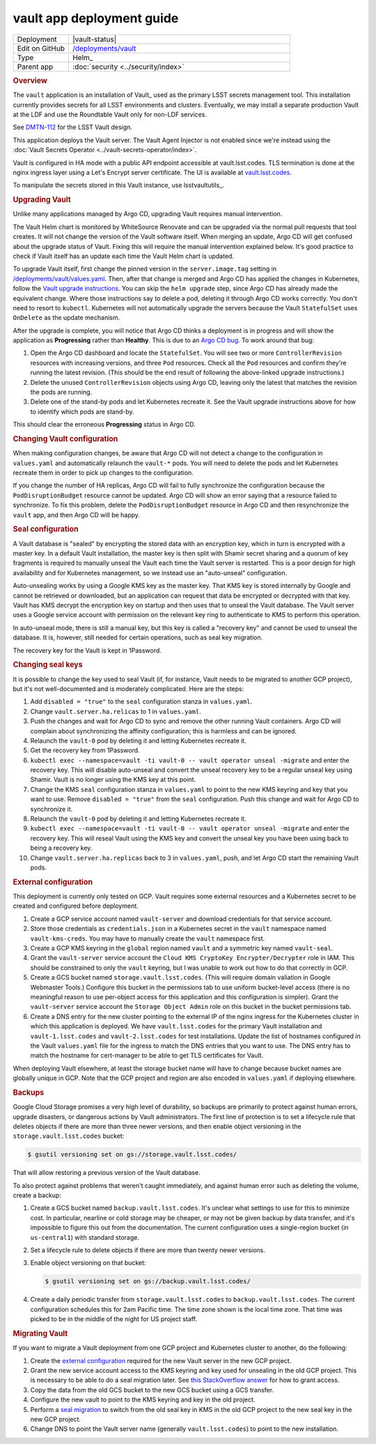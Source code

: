 ##########################
vault app deployment guide
##########################

.. list-table::
   :widths: 10,40

   * - Deployment
     - |vault-status|
   * - Edit on GitHub
     - `/deployments/vault <https://github.com/lsst-sqre/roundtable/tree/master/deployments/vault>`__
   * - Type
     - Helm_
   * - Parent app
     - :doc:`security <../security/index>`

.. rubric:: Overview

The ``vault`` application is an installation of Vault_ used as the primary LSST secrets management tool.
This installation currently provides secrets for all LSST environments and clusters.
Eventually, we may install a separate production Vault at the LDF and use the Roundtable Vault only for non-LDF services.

See `DMTN-112 <https://dmtn-112.lsst.io>`__ for the LSST Vault design.

This application deploys the Vault server.
The Vault Agent Injector is not enabled since we're instead using the :doc:`Vault Secrets Operator <../vault-secrets-operator/index>`.

Vault is configured in HA mode with a public API endpoint accessible at vault.lsst.codes.
TLS termination is done at the nginx ingress layer using a Let's Encrypt server certificate.
The UI is available at `vault.lsst.codes <https://vault.lsst.codes/ui>`__.

To manipulate the secrets stored in this Vault instance, use lsstvaultutils_.

.. rubric:: Upgrading Vault

Unlike many applications managed by Argo CD, upgrading Vault requires manual intervention.

The Vault Helm chart is monitored by WhiteSource Renovate and can be upgraded via the normal pull requests that tool creates.
It will not change the version of the Vault software itself.
When merging an update, Argo CD will get confused about the upgrade status of Vault.
Fixing this will require the manual intervention explained below.
It's good practice to check if Vault itself has an update each time the Vault Helm chart is updated.

To upgrade Vault itself, first change the pinned version in the ``server.image.tag`` setting in `/deployments/vault/values.yaml <https://github.com/lsst-sqre/roundtable/blob/master/deployments/vault/values.yaml>`__.
Then, after that change is merged and Argo CD has applied the changes in Kubernetes, follow the `Vault upgrade instructions <https://developer.hashicorp.com/vault/docs/platform/k8s/helm/run#upgrading-vault-servers>`__.
You can skip the ``helm upgrade`` step, since Argo CD has already made the equivalent change.
Where those instructions say to delete a pod, deleting it through Argo CD works correctly.
You don't need to resort to ``kubectl``.
Kubernetes will not automatically upgrade the servers because the Vault ``StatefulSet`` uses ``OnDelete`` as the update mechanism.

After the upgrade is complete, you will notice that Argo CD thinks a deployment is in progress and will show the application as **Progressing** rather than **Healthy**.
This is due to an `Argo CD bug <https://github.com/argoproj/argo-cd/issues/1881>`__.
To work around that bug:

#. Open the Argo CD dashboard and locate the ``StatefulSet``.
   You will see two or more ``ControllerRevision`` resources with increasing versions, and three ``Pod`` resources.
   Check all the ``Pod`` resources and confirm they're running the latest revision.
   (This should be the end result of following the above-linked upgrade instructions.)
#. Delete the unused ``ControllerRevision`` objects using Argo CD, leaving only the latest that matches the revision the pods are running.
#. Delete one of the stand-by pods and let Kubernetes recreate it.
   See the Vault upgrade instructions above for how to identify which pods are stand-by.

This should clear the erroneous **Progressing** status in Argo CD.

.. rubric:: Changing Vault configuration

When making configuration changes, be aware that Argo CD will not detect a change to the configuration in ``values.yaml`` and automatically relaunch the ``vault-*`` pods.
You will need to delete the pods and let Kubernetes recreate them in order to pick up changes to the configuration.

If you change the number of HA replicas, Argo CD will fail to fully synchronize the configuration because the ``PodDisruptionBudget`` resource cannot be updated.
Argo CD will show an error saying that a resource failed to synchronize.
To fix this problem, delete the ``PodDisruptionBudget`` resource in Argo CD and then resynchronize the ``vault`` app, and then Argo CD will be happy.

.. rubric:: Seal configuration

A Vault database is "sealed" by encrypting the stored data with an encryption key, which in turn is encrypted with a master key.
In a default Vault installation, the master key is then split with Shamir secret sharing and a quorum of key fragments is required to manually unseal the Vault each time the Vault server is restarted.
This is a poor design for high availability and for Kubernetes management, so we instead use an "auto-unseal" configuration.

Auto-unsealing works by using a Google KMS key as the master key.
That KMS key is stored internally by Google and cannot be retrieved or downloaded, but an application can request that data be encrypted or decrypted with that key.
Vault has KMS decrypt the encryption key on startup and then uses that to unseal the Vault database.
The Vault server uses a Google service account with permission on the relevant key ring to authenticate to KMS to perform this operation.

In auto-unseal mode, there is still a manual key, but this key is called a "recovery key" and cannot be used to unseal the database.
It is, however, still needed for certain operations, such as seal key migration.

The recovery key for the Vault is kept in 1Password.

.. _change-seal:

.. rubric:: Changing seal keys

It is possible to change the key used to seal Vault (if, for instance, Vault needs to be migrated to another GCP project), but it's not well-documented and is moderately complicated.
Here are the steps:

#. Add ``disabled = "true"`` to the ``seal`` configuration stanza in ``values.yaml``.
#. Change ``vault.server.ha.relicas`` to 1 in ``values.yaml``.
#. Push the changes and wait for Argo CD to sync and remove the other running Vault containers.
   Argo CD will complain about synchronizing the affinity configuration; this is harmless and can be ignored.
#. Relaunch the ``vault-0`` pod by deleting it and letting Kubernetes recreate it.
#. Get the recovery key from 1Password.
#. ``kubectl exec --namespace=vault -ti vault-0 -- vault operator unseal -migrate`` and enter the recovery key.
   This will disable auto-unseal and convert the unseal recovery key to be a regular unseal key using Shamir.
   Vault is no longer using the KMS key at this point.
#. Change the KMS ``seal`` configuration stanza in ``values.yaml`` to point to the new KMS keyring and key that you want to use.
   Remove ``disabled = "true"`` from the ``seal`` configuration.
   Push this change and wait for Argo CD to synchronize it.
#. Relaunch the ``vault-0`` pod by deleting it and letting Kubernetes recreate it.
#. ``kubectl exec --namespace=vault -ti vault-0 -- vault operator unseal -migrate`` and enter the recovery key.
   This will reseal Vault using the KMS key and convert the unseal key you have been using back to being a recovery key.
#. Change ``vault.server.ha.replicas`` back to 3 in ``values.yaml``, push, and let Argo CD start the remaining Vault pods.

.. _external:

.. rubric:: External configuration

This deployment is currently only tested on GCP.
Vault requires some external resources and a Kubernetes secret to be created and configured before deployment.

#. Create a GCP service account named ``vault-server`` and download credentials for that service account.
#. Store those credentials as ``credentials.json`` in a Kubernetes secret in the ``vault`` namespace named ``vault-kms-creds``.
   You may have to manually create the ``vault`` namespace first.
#. Create a GCP KMS keyring in the ``global`` region named ``vault`` and a symmetric key named ``vault-seal``.
#. Grant the ``vault-server`` service account the ``Cloud KMS CryptoKey Encrypter/Decrypter`` role in IAM.
   This should be constrained to only the ``vault`` keyring, but I was unable to work out how to do that correctly in GCP.
#. Create a GCS bucket named ``storage.vault.lsst.codes``.
   (This will require domain valiation in Google Webmaster Tools.)
   Configure this bucket in the permissions tab to use uniform bucket-level access (there is no meaningful reason to use per-object access for this application and this configuration is simpler).
   Grant the ``vault-server`` service account the ``Storage Object Admin`` role on this bucket in the bucket permissions tab.
#. Create a DNS entry for the new cluster pointing to the external IP of the nginx ingress for the Kubernetes cluster in which this application is deployed.
   We have ``vault.lsst.codes`` for the primary Vault installation and ``vault-1.lsst.codes`` and ``vault-2.lsst.codes`` for test installations.
   Update the list of hostnames configured in the Vault ``values.yaml`` file for the ingress to match the DNS entries that you want to use.
   The DNS entry has to match the hostname for cert-manager to be able to get TLS certificates for Vault.

When deploying Vault elsewhere, at least the storage bucket name will have to change because bucket names are globally unique in GCP.
Note that the GCP project and region are also encoded in ``values.yaml`` if deploying elsewhere.

.. rubric:: Backups

Google Cloud Storage promises a very high level of durability, so backups are primarily to protect against human errors, upgrade disasters, or dangerous actions by Vault administrators.
The first line of protection is to set a lifecycle rule that deletes objects if there are more than three newer versions, and then enable object versioning in the ``storage.vault.lsst.codes`` bucket:

.. code-block:: console

   $ gsutil versioning set on gs://storage.vault.lsst.codes/

That will allow restoring a previous version of the Vault database.

To also protect against problems that weren't caught immediately, and against human error such as deleting the volume, create a backup:

#. Create a GCS bucket named ``backup.vault.lsst.codes``.
   It's unclear what settings to use for this to minimize cost.
   In particular, nearline or cold storage may be cheaper, or may not be given backup by data transfer, and it's impossible to figure this out from the documentation.
   The current configuration uses a single-region bucket (in ``us-central1``) with standard storage.
#. Set a lifecycle rule to delete objects if there are more than twenty newer versions.
#. Enable object versioning on that bucket:

   .. code-block:: console

      $ gsutil versioning set on gs://backup.vault.lsst.codes/

#. Create a daily periodic transfer from ``storage.vault.lsst.codes`` to ``backup.vault.lsst.codes``.
   The current configuration schedules this for 2am Pacific time.
   The time zone shown is the local time zone.
   That time was picked to be in the middle of the night for US project staff.

.. rubric:: Migrating Vault

If you want to migrate a Vault deployment from one GCP project and Kubernetes cluster to another, do the following:

#. Create the `external configuration <external_>`_ required for the new Vault server in the new GCP project.
#. Grant the new service account access to the KMS keyring and key used for unsealing in the old GCP project.
   This is necessary to be able to do a seal migration later.
   See `this StackOverflow answer <https://stackoverflow.com/questions/49214127/can-you-share-google-cloud-kms-keys-across-projects-with-service-roles>`__ for how to grant access.
#. Copy the data from the old GCS bucket to the new GCS bucket using a GCS transfer.
#. Configure the new vault to point to the KMS keyring and key in the old project.
#. Perform a `seal migration <change-seal_>`_ to switch from the old seal key in KMS in the old GCP project to the new seal key in the new GCP project.
#. Change DNS to point the Vault server name (generally ``vault.lsst.codes``) to point to the new installation.
